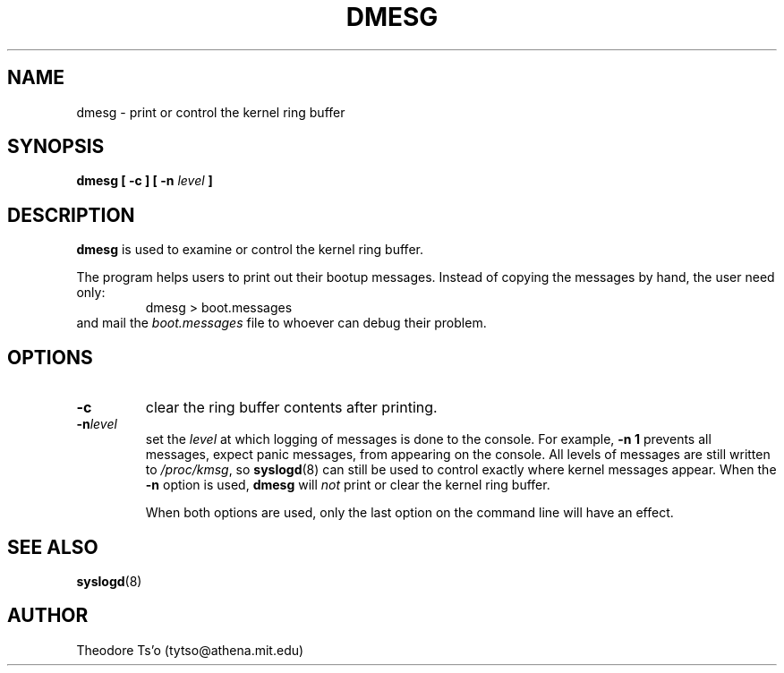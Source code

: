 .\" Copyright 1993 Rickard E. Faith (faith@cs.unc.edu)
.\" May be distributed under the GNU General Public License
.TH DMESG 8 "28 October 1993" "Linux 0.99" "Linux Programmer's Manual"
.SH NAME
dmesg \- print or control the kernel ring buffer
.SH SYNOPSIS
.BI "dmesg [ \-c ] [ \-n " level " ]"
.SH DESCRIPTION
.B dmesg
is used to examine or control the kernel ring buffer.

The program helps users to print out their bootup messages.  Instead of
copying the messages by hand, the user need only:
.RS
dmesg > boot.messages
.RE
and mail the
.I boot.messages
file to whoever can debug their problem.
.SH OPTIONS
.TP
.B \-c
clear the ring buffer contents after printing.
.TP
.BI \-n level
set the
.I level
at which logging of messages is done to the console.  For example,
.B \-n 1
prevents all messages, expect panic messages, from appearing on the
console.  All levels of messages are still written to
.IR /proc/kmsg ,
so
.BR syslogd (8)
can still be used to control exactly where kernel messages appear.  When
the
.B \-n
option is used,
.B dmesg
will
.I not
print or clear the kernel ring buffer.

When both options are used, only the last option on the command line will
have an effect.
.SH SEE ALSO
.BR syslogd (8)
.SH AUTHOR
Theodore Ts'o (tytso@athena.mit.edu)
